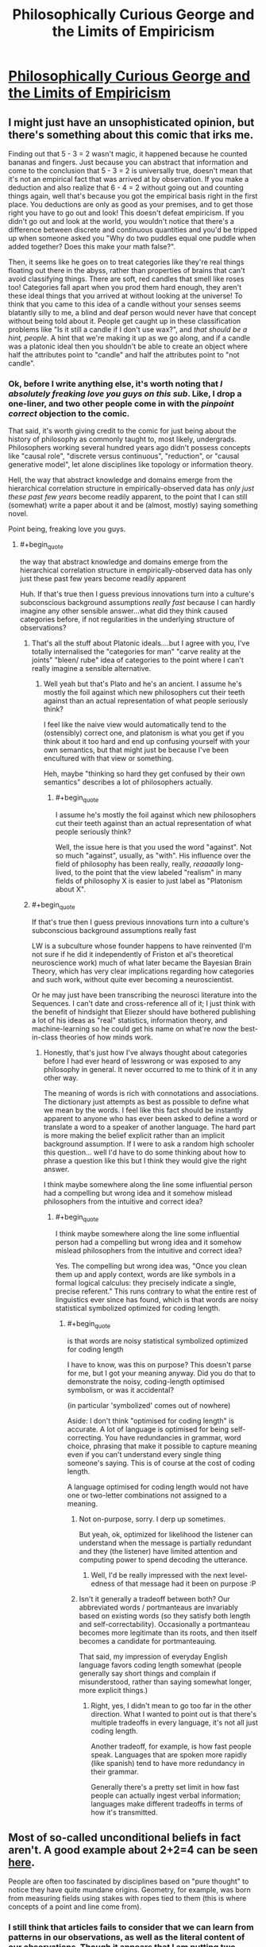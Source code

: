 #+TITLE: Philosophically Curious George and the Limits of Empiricism

* [[http://existentialcomics.com/comic/132][Philosophically Curious George and the Limits of Empiricism]]
:PROPERTIES:
:Author: wtfbbc
:Score: 52
:DateUnix: 1469297110.0
:END:

** I might just have an unsophisticated opinion, but there's something about this comic that irks me.

Finding out that 5 - 3 = 2 wasn't magic, it happened because he counted bananas and fingers. Just because you can abstract that information and come to the conclusion that 5 - 3 = 2 is universally true, doesn't mean that it's not an empirical fact that was arrived at by observation. If you make a deduction and also realize that 6 - 4 = 2 without going out and counting things again, well that's because you got the empirical basis right in the first place. You deductions are only as good as your premises, and to get those right you have to go out and look! This doesn't defeat empiricism. If you didn't go out and look at the world, you wouldn't notice that there's a difference between discrete and continuous quantities and you'd be tripped up when someone asked you "Why do two puddles equal one puddle when added together? Does this make your math false?".

Then, it seems like he goes on to treat categories like they're real things floating out there in the abyss, rather than properties of brains that can't avoid classifying things. There are soft, red candles that smell like roses too! Categories fall apart when you prod them hard enough, they aren't these ideal things that you arrived at without looking at the universe! To think that you came to this idea of a candle without your senses seems blatantly silly to me, a blind and deaf person would never have that concept without being told about it. People get caught up in these classification problems like "Is it still a candle if I don't use wax?", and /that should be a hint, people/. A hint that we're making it up as we go along, and if a candle was a platonic ideal then you shouldn't be able to create an object where half the attributes point to "candle" and half the attributes point to "not candle".
:PROPERTIES:
:Author: DeterminedThrowaway
:Score: 38
:DateUnix: 1469308009.0
:END:

*** Ok, before I write anything else, it's worth noting that /I absolutely freaking love you guys on this sub/. Like, I drop a one-liner, and two other people come in with the /pinpoint correct/ objection to the comic.

That said, it's worth giving credit to the comic for just being about the history of philosophy as commonly taught to, most likely, undergrads. Philosophers working several hundred years ago didn't possess concepts like "causal role", "discrete versus continuous", "reduction", or "causal generative model", let alone disciplines like topology or information theory.

Hell, the way that abstract knowledge and domains emerge from the hierarchical correlation structure in empirically-observed data has /only just these past few years/ become readily apparent, to the point that I can still (somewhat) write a paper about it and be (almost, mostly) saying something novel.

Point being, freaking love you guys.
:PROPERTIES:
:Score: 21
:DateUnix: 1469314457.0
:END:

**** #+begin_quote
  the way that abstract knowledge and domains emerge from the hierarchical correlation structure in empirically-observed data has only just these past few years become readily apparent
#+end_quote

Huh. If that's true then I guess previous innovations turn into a culture's subconscious background assumptions /really fast/ because I can hardly imagine any other sensible answer...what did they think caused categories before, if not regularities in the underlying structure of observations?
:PROPERTIES:
:Author: creatureofthewood
:Score: 6
:DateUnix: 1469343415.0
:END:

***** That's all the stuff about Platonic ideals....but I agree with you, I've totally internalised the "categories for man" "carve reality at the joints" "bleen/ rube" idea of categories to the point where I can't really imagine a sensible alternative.
:PROPERTIES:
:Author: CoolGuy54
:Score: 7
:DateUnix: 1469346210.0
:END:

****** Well yeah but that's Plato and he's an ancient. I assume he's mostly the foil against which new philosophers cut their teeth against than an actual representation of what people seriously think?

I feel like the naive view would automatically tend to the (ostensibly) correct one, and platonism is what you get if you think about it too hard and end up confusing yourself with your own semantics, but that might just be because I've been encultured with that view or something.

Heh, maybe "thinking so hard they get confused by their own semantics" describes a lot of philosophers actually.
:PROPERTIES:
:Author: creatureofthewood
:Score: 8
:DateUnix: 1469346659.0
:END:

******* #+begin_quote
  I assume he's mostly the foil against which new philosophers cut their teeth against than an actual representation of what people seriously think?
#+end_quote

Well, the issue here is that you used the word "against". Not so much "against", usually, as "with". His influence over the field of philosophy has been really, really, /reaaaally/ long-lived, to the point that the view labeled "realism" in many fields of philosophy X is easier to just label as "Platonism about X".
:PROPERTIES:
:Score: 2
:DateUnix: 1469390549.0
:END:


***** #+begin_quote
  If that's true then I guess previous innovations turn into a culture's subconscious background assumptions really fast
#+end_quote

LW is a subculture whose founder happens to have reinvented (I'm not sure if he did it independently of Friston et al's theoretical neuroscience work) much of what later became the Bayesian Brain Theory, which has very clear implications regarding how categories and such work, without quite ever becoming a neuroscientist.

Or he may just have been transcribing the neurosci literature into the Sequences. I can't date and cross-reference all of it; I just think with the benefit of hindsight that Eliezer should have bothered publishing a lot of his ideas as "real" statistics, information theory, and machine-learning so he could get his name on what're now the best-in-class theories of how minds work.
:PROPERTIES:
:Score: 3
:DateUnix: 1469364121.0
:END:

****** Honestly, that's just how I've always thought about categories before I had ever heard of lesswrong or was exposed to any philosophy in general. It never occurred to me to think of it in any other way.

The meaning of words is rich with connotations and associations. The dictionary just attempts as best as possible to define what we mean by the words. I feel like this fact should be instantly apparent to anyone who has ever been asked to define a word or translate a word to a speaker of another language. The hard part is more making the belief explicit rather than an implicit background assumption. If I were to ask a random high schooler this question... well I'd have to do some thinking about how to phrase a question like this but I think they would give the right answer.

I think maybe somewhere along the line some influential person had a compelling but wrong idea and it somehow mislead philosophers from the intuitive and correct idea?
:PROPERTIES:
:Author: creatureofthewood
:Score: 1
:DateUnix: 1469379549.0
:END:

******* #+begin_quote
  I think maybe somewhere along the line some influential person had a compelling but wrong idea and it somehow mislead philosophers from the intuitive and correct idea?
#+end_quote

Yes. The compelling but wrong idea was, "Once you clean them up and apply context, words are like symbols in a formal logical calculus: they precisely indicate a single, precise referent." This runs contrary to what the entire rest of linguistics ever since has found, which is that words are noisy statistical symbolized optimized for coding length.
:PROPERTIES:
:Score: 5
:DateUnix: 1469384739.0
:END:

******** #+begin_quote
  is that words are noisy statistical symbolized optimized for coding length
#+end_quote

I have to know, was this on purpose? This doesn't parse for me, but I got your meaning anyway. Did you do that to demonstrate the noisy, coding-length optimised symbolism, or was it accidental?

(in particular 'symbolized' comes out of nowhere)

Aside: I don't think "optimised for coding length" is accurate. A lot of language is optimised for being self-correcting. You have redundancies in grammar, word choice, phrasing that make it possible to capture meaning even if you can't understand every single thing someone's saying. This is of course at the cost of coding length.

A language optimised for coding length would not have one or two-letter combinations not assigned to a meaning.
:PROPERTIES:
:Author: Anderkent
:Score: 1
:DateUnix: 1469456588.0
:END:

********* Not on-purpose, sorry. I derp up sometimes.

But yeah, ok, optimized for likelihood the listener can understand when the message is partially redundant and they (the listener) have limited attention and computing power to spend decoding the utterance.
:PROPERTIES:
:Score: 3
:DateUnix: 1469458090.0
:END:

********** Well, I'd be really impressed with the next level-edness of that message had it been on purpose :P
:PROPERTIES:
:Author: Anderkent
:Score: 2
:DateUnix: 1469460762.0
:END:


********* Isn't it generally a tradeoff between both? Our abbreviated words / portmanteaus are invariably based on existing words (so they satisfy both length and self-correctability). Occasionally a portmanteau becomes more legitimate than its roots, and then itself becomes a candidate for portmanteauing.

That said, my impression of everyday English language favors coding length somewhat (people generally say short things and complain if misunderstood, rather than saying somewhat longer, more explicit things.)
:PROPERTIES:
:Author: tilkau
:Score: 2
:DateUnix: 1469457417.0
:END:

********** Right, yes, I didn't mean to go too far in the other direction. What I wanted to point out is that there's multiple tradeoffs in every language, it's not all just coding length.

Another tradeoff, for example, is how fast people speak. Languages that are spoken more rapidly (like spanish) tend to have more redundancy in their grammar.

Generally there's a pretty set limit in how fast people can actually ingest verbal information; languages make different tradeoffs in terms of how it's transmitted.
:PROPERTIES:
:Author: Anderkent
:Score: 2
:DateUnix: 1469460721.0
:END:


** Most of so-called unconditional beliefs in fact aren't. A good example about 2+2=4 can be seen [[http://lesswrong.com/lw/jr/how_to_convince_me_that_2_2_3/][here]].

People are often too fascinated by disciplines based on "pure thought" to notice they have quite mundane origins. Geometry, for example, was born from measuring fields using stakes with ropes tied to them (this is where concepts of a point and line come from).
:PROPERTIES:
:Author: PlaneOfInfiniteCats
:Score: 8
:DateUnix: 1469311994.0
:END:

*** I still think that articles fails to consider that we can learn from patterns in our observations, as well as the literal content of our observations. Though it appears that I am putting two headphones together with two headphones to get 3 headphones, I am fairly certain that I could puzzle out I seem to be perceiving a single additional illusory headphone, based on the behavior of said headphones.

Not that empirical observation isn't still key in order to putting mathematics to any actual use. Two plus two equals four because we say so, but that only means anything in a concrete sense because we consistently observe behavior in the world which it models well (mostly because, as you say with Geometry, because we designed it be a decent model to begin with).

e-

Because something bothered me about how I phrased this, I put it in slightly more metaphorical terms.

You can't disprove a hammer does what hammers do, but you can disprove that your problem is a nail.
:PROPERTIES:
:Author: Aabcehmu112358
:Score: 7
:DateUnix: 1469318019.0
:END:


** When do we get nonparametric hierarchical Bayesian George?
:PROPERTIES:
:Score: 15
:DateUnix: 1469301468.0
:END:


** I take issue with the comic as a whole (as I do most of those on that site), but the bit about the concept of time in particular annoyed me.

No, you don't need the concept of time to make observations about things changing. Look at something twice and you have observed a change in time, even if you do not know what time is. You don't need to have a concept of something to be subject to it, otherwise the concept of ignorance would be incoherent.

Naturally, once you have observed a change you can keep exploring the concept to discover that the rate of change appears unrelated to many things, like whether you are awake or asleep, bored or excited, running fast or standing still (for non-relativistic speeds of course). Maybe it's an external phenomenon, then.

Further, you can create a little device that "ticks" at a predictable rate and use that to measure the rate of other things and thus build up a vast and coherent picture of the concept. Heck, you might even find a more reliable "ticker" than your original idea if your results have errors.

In essence, not only is time a perfect concept for empirical study, our concept of it has been empirically improved since we initially developed it (see relativity).

And a brief bit about the ladybug: yes, you may need a lot of concepts to be able to understand a particular new concept. As the saying goes, no shit Sherlock. Breaking down a problem and studying its component concepts is kinda one of the core tenets of empiricism.
:PROPERTIES:
:Author: ZeroNihilist
:Score: 8
:DateUnix: 1469339172.0
:END:

*** I thought the ladybird was illustrating that empiricism doesn't bootstrap itself. You need a lot of background knowledge before you can empirically observe "there is a ladybird on the ground". And every part of this background knowledge, in turn, requires its own library of background knowledge before it can be empirically observed. The recursion bottoms out somewhere. There must be pieces of knowledge that you didn't acquire through observation of the outside world.
:PROPERTIES:
:Author: Chronophilia
:Score: 2
:DateUnix: 1469569926.0
:END:


** I guess a metal cage isn't so different from an ivory tower.
:PROPERTIES:
:Author: renegadeduck
:Score: 5
:DateUnix: 1469320423.0
:END:
